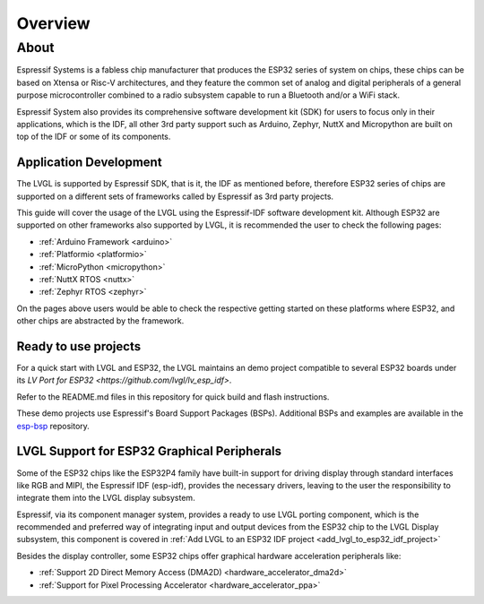 ========
Overview
========

About
*****

Espressif Systems is a fabless chip manufacturer that produces the ESP32 series of 
system on chips, these chips can be based on Xtensa or Risc-V architectures, and they
feature the common set of analog and digital peripherals of a general purpose microcontroller
combined to a radio subsystem capable to run a Bluetooth and/or a WiFi stack.

Espressif System also provides its comprehensive software development kit (SDK) for
users to focus only in their applications, which is the IDF, all other 3rd party
support such as Arduino, Zephyr, NuttX and Micropython are built on top of the IDF or
some of its components.


Application Development
-----------------------

The LVGL is supported by Espressif SDK, that is it, the IDF as mentioned before, 
therefore ESP32 series of chips are supported on a different sets of frameworks
called by Espressif as 3rd party projects.

This guide will cover the usage of the LVGL using the Espressif-IDF software development
kit. Although ESP32 are supported on other frameworks also supported by LVGL, it 
is recommended the user to check the following pages: 

- :ref:`Arduino Framework  <arduino>`
- :ref:`Platformio  <platformio>`
- :ref:`MicroPython  <micropython>`
- :ref:`NuttX RTOS  <nuttx>`
- :ref:`Zephyr RTOS  <zephyr>`

On the pages above users would be able to check the respective getting started on
these platforms where ESP32, and other chips are abstracted by the framework.

Ready to use projects
---------------------

For a quick start with LVGL and ESP32, the LVGL maintains an demo project compatible to
several ESP32 boards under its `LV Port for ESP32 <https://github.com/lvgl/lv_esp_idf>`.

Refer to the README.md files in this repository for quick build and 
flash instructions.

These demo projects use Espressif's Board Support Packages (BSPs). 
Additional BSPs and examples are available in the `esp-bsp <https://github.com/espressif/esp-bsp>`__ repository.


LVGL Support for ESP32 Graphical Peripherals
--------------------------------------------

Some of the ESP32 chips like the ESP32P4 family have built-in support
for driving display through standard interfaces like RGB and MIPI, 
the Espressif IDF (esp-idf), provides the necessary drivers, leaving 
to the user the responsibility to integrate them into the LVGL display
subsystem.

Espressif, via its component manager system, provides a ready to use
LVGL porting component, which is the recommended and preferred way of 
integrating input and output devices from the ESP32 chip to the LVGL
Display subsystem, this component is covered in
:ref:`Add LVGL to an ESP32 IDF project <add_lvgl_to_esp32_idf_project>`

Besides the display controller, some ESP32 chips offer graphical hardware
acceleration peripherals like:

- :ref:`Support 2D Direct Memory Access (DMA2D) <hardware_accelerator_dma2d>`
- :ref:`Support for Pixel Processing Accelerator <hardware_accelerator_ppa>`
